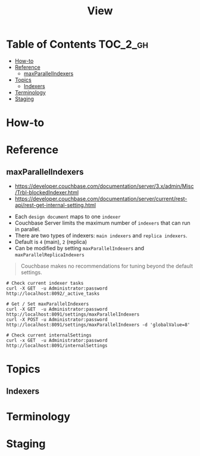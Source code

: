 #+TITLE: View

* Table of Contents :TOC_2_gh:
- [[#how-to][How-to]]
- [[#reference][Reference]]
  - [[#maxparallelindexers][maxParallelIndexers]]
- [[#topics][Topics]]
  - [[#indexers][Indexers]]
- [[#terminology][Terminology]]
- [[#staging][Staging]]

* How-to
* Reference
** maxParallelIndexers
- https://developer.couchbase.com/documentation/server/3.x/admin/Misc/Trbl-blockedIndexer.html
- https://developer.couchbase.com/documentation/server/current/rest-api/rest-get-internal-setting.html


- Each ~design document~ maps to one ~indexer~
- Couchbase Server limits the maximum number of ~indexers~ that can run in parallel.
- There are two types of indexers: ~main indexers~ and ~replica indexers~.
- Default is ~4~ (main), ~2~ (replica)
- Can be modified by setting ~maxParallelIndexers~ and ~maxParallelReplicaIndexers~

#+BEGIN_QUOTE
Couchbase makes no recommendations for tuning beyond the default settings.
#+END_QUOTE

#+BEGIN_SRC shell
  # Check current indexer tasks
  curl -X GET  -u Administrator:password http://localhost:8092/_active_tasks

  # Get / Set maxParallelIndexers
  curl -X GET  -u Administrator:password http://localhost:8091/settings/maxParallelIndexers
  curl -X POST -u Administrator:password http://localhost:8091/settings/maxParallelIndexers -d 'globalValue=8'

  # Check current internalSettings
  curl -x GET  -u Administrator:password http://localhost:8091/internalSettings
#+END_SRC

* Topics
** Indexers

* Terminology
* Staging
